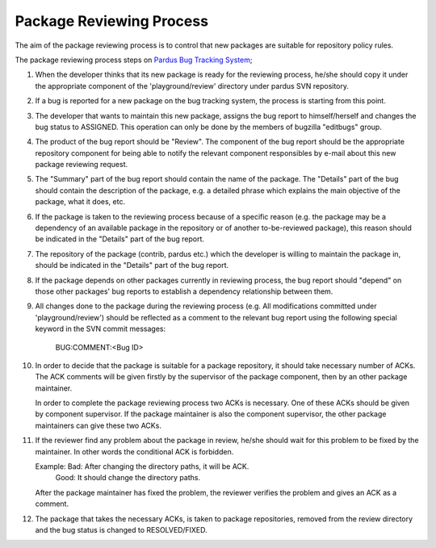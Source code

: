 Package Reviewing Process
=========================

The aim of the package reviewing process is to control that new packages are
suitable for repository policy rules.

The package reviewing process steps on `Pardus Bug Tracking System
<http://hata.pardus.org.tr>`_;

#. When the developer thinks that its new package is ready for the reviewing
   process, he/she should copy it under the appropriate component of the
   'playground/review' directory under pardus SVN repository.

#. If a bug is reported for a new package on the bug tracking system, the
   process is starting from this point.

#. The developer that wants to maintain this new package, assigns the bug report
   to himself/herself and changes the bug status to ASSIGNED. This operation
   can only be done by the members of bugzilla "editbugs" group.

#. The product of the bug report should be "Review". The component of the bug
   report should be the appropriate repository component for being able to
   notify the relevant component responsibles by e-mail about this new package
   reviewing request.

#. The "Summary" part of the bug report should contain the name of the package.
   The "Details" part of the bug should contain the description of the package,
   e.g. a detailed phrase which explains the main objective of the package,
   what it does, etc.

#. If the package is taken to the reviewing process because of a specific
   reason (e.g. the package may be a dependency of an available package in the
   repository or of another to-be-reviewed package), this reason should be
   indicated in the "Details" part of the bug report.

#. The repository of the package (contrib, pardus etc.) which the developer is
   willing to maintain the package in, should be indicated in the "Details" part
   of the bug report.

#. If the package depends on other packages currently in reviewing process,
   the bug report should "depend" on those other packages' bug reports to
   establish a dependency relationship between them.

#. All changes done to the package during the reviewing process (e.g. All
   modifications committed under 'playground/review') should be reflected as
   a comment to the relevant bug report using the following special keyword
   in the SVN commit messages:

     BUG:COMMENT:<Bug ID>

#. In order to decide that the package is suitable for a package repository, it
   should take necessary number of ACKs. The ACK comments will be given firstly
   by the supervisor of the package component, then by an other package
   maintainer.

   In order to complete the package reviewing process two ACKs is necessary.
   One of these ACKs should be given by component supervisor. If the package
   maintainer is also the component supervisor, the other package maintainers
   can give these two ACKs.

#. If the reviewer find any problem about the package in review, he/she should
   wait for this problem to be fixed by the maintainer. In other words the
   conditional ACK is forbidden.

   Example: Bad:    After changing the directory paths, it will be ACK.
            Good:   It should change the directory paths.

   After the package maintainer has fixed the problem, the reviewer verifies
   the problem and gives an ACK as a comment.

#. The package that takes the necessary ACKs, is taken to package repositories,
   removed from the review directory and the bug status is changed to
   RESOLVED/FIXED.
